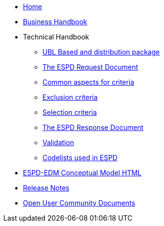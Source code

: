 * <<home.adoc#, Home>>
* <<xml_business_handbook.adoc#, Business Handbook>>
* Technical Handbook
** <<1.UBL_Based_and_distribution_package.adoc#, UBL Based and distribution package>>
** <<2.ESPD_Request.adoc#, The ESPD Request Document>>
** <<3.Common_aspects_for_criteria.adoc#, Common aspects for criteria>>
** <<4.Exclusion_criteria.adoc#, Exclusion criteria>>
** <<5.Selection_criteria.adoc#, Selection criteria>>
** <<6.ESPD_Response_Document.adoc#, The ESPD Response Document>>
** <<7.Validation.adoc#, Validation>>
** <<AnnexI.Code_list_used_in_ESPD.adoc#, Codelists used in ESPD>>
* link:{attachmentsdir}/ESPD_CM_html/index.html[ESPD-EDM Conceptual Model HTML] 
//* link:https://docs.ted.europa.eu/ESPD-EDM/3.2.0/_attachments/ESPD_CM_html/index.html[ESPD-EDM Conceptual Model HTML] 
//* xref:attachments$ESPD_CM_html/index.html[ESPD-EDM Conceptual Model HTML] 
* <<release_notes.adoc#, Release Notes>>
* xref:espd-ouc::index.adoc[Open User Community Documents]